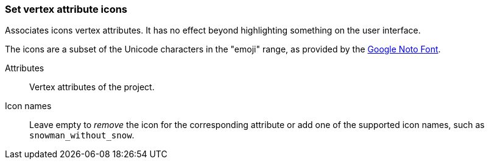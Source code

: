 ### Set vertex attribute icons

Associates icons vertex attributes. It has no effect beyond highlighting something on the
user interface.

The icons are a subset of the Unicode characters in the "emoji" range, as provided by the
https://www.google.com/get/noto/help/emoji/[Google Noto Font].

====
[[title]] Attributes::
Vertex attributes of the project.

[[title2]] Icon names::
Leave empty to _remove_ the icon for the corresponding attribute
or add one of the supported icon names, such as `snowman_without_snow`.
====
